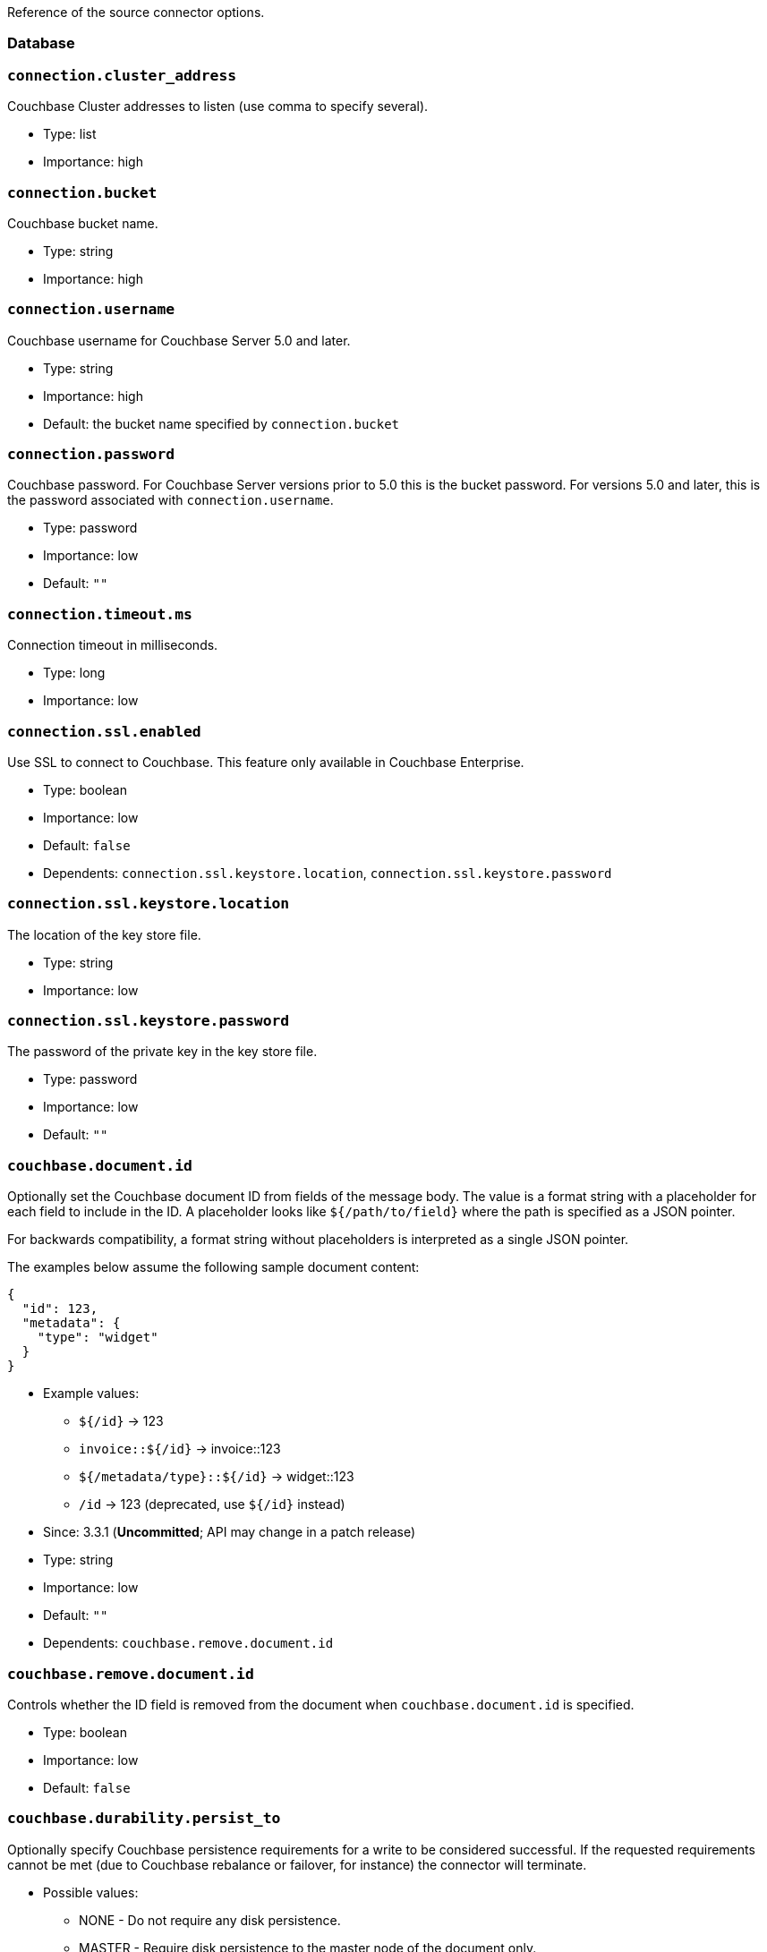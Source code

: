 Reference of the source connector options.

[[database]]
Database
~~~~~~~~

=== `connection.cluster_address`

Couchbase Cluster addresses to listen (use comma to specify several).

* Type: list
* Importance: high

=== `connection.bucket`

Couchbase bucket name.

* Type: string
* Importance: high

=== `connection.username`

Couchbase username for Couchbase Server 5.0 and later.

* Type: string
* Importance: high
* Default: the bucket name specified by `connection.bucket`

=== `connection.password`

Couchbase password. For Couchbase Server versions prior to 5.0 this is
the bucket password. For versions 5.0 and later, this is the password
associated with `connection.username`.

* Type: password
* Importance: low
* Default: `""`

=== `connection.timeout.ms`

Connection timeout in milliseconds.

* Type: long
* Importance: low

=== `connection.ssl.enabled`

Use SSL to connect to Couchbase. This feature only available in
Couchbase Enterprise.

* Type: boolean
* Importance: low
* Default: `false`
* Dependents: `connection.ssl.keystore.location`,
`connection.ssl.keystore.password`

=== `connection.ssl.keystore.location`

The location of the key store file.

* Type: string
* Importance: low

=== `connection.ssl.keystore.password`

The password of the private key in the key store file.

* Type: password
* Importance: low
* Default: `""`

=== `couchbase.document.id`

Optionally set the Couchbase document ID from fields of the message body.
The value is a format string with a placeholder for each field to include
in the ID. A placeholder looks like `${/path/to/field}` where the path
is specified as a JSON pointer.

For backwards compatibility, a format string without placeholders
is interpreted as a single JSON pointer.

The examples below assume the following sample document content:
[source,json]
{
  "id": 123,
  "metadata": {
    "type": "widget"
  }
}

* Example values:

** `${/id}` -> 123
** `invoice::${/id}` -> invoice::123
** `${/metadata/type}::${/id}` -> widget::123
** `/id` -> 123 (deprecated, use `${/id}` instead)

* Since: 3.3.1 (*Uncommitted*; API may change in a patch release)
* Type: string
* Importance: low
* Default: `""`
* Dependents: `couchbase.remove.document.id`

=== `couchbase.remove.document.id`

Controls whether the ID field is removed from the document when
`couchbase.document.id` is specified.

* Type: boolean
* Importance: low
* Default: `false`

=== `couchbase.durability.persist_to`

Optionally specify Couchbase persistence requirements for a write to be
considered successful. If the requested requirements cannot be met (due
to Couchbase rebalance or failover, for instance) the connector will
terminate.

* Possible values:
** NONE - Do not require any disk persistence.
** MASTER - Require disk persistence to the master node of the document
only.
** ONE - Require disk persistence of one node (master or replica).
** TWO - Require disk persistence of two nodes (master or replica).
** THREE - Require disk persistence of three nodes (master or replica).
** FOUR - Require disk persistence of four nodes (master + three
replicas).

* Since: 3.2.2
* Type: boolean
* Importance: low
* Default: `"NONE"`

=== `couchbase.durability.replicate_to`

Optionally specify Couchbase replication requirements for a write to be
considered successful. If the requested requirements cannot be met (due
to Couchbase rebalance or failover, for instance) the connector will
terminate.

* Possible values:
** NONE - Do not require any replication.
** ONE - Require replication to one replica.
** TWO - Require replication to two replicas.
** THREE - Require replication to three replicas.

* Since: 3.2.2
* Type: boolean
* Importance: low
* Default: `"NONE"`

=== `couchbase.log_redaction`

Optionally tag sensitive values in the log output for later redaction.

* Possible values:
** NONE - No redaction is performed.
** PARTIAL - Only user data is redacted, system and metadata are not.
** FULL - User, System and Metadata are all redacted.

* Since: 3.2.3
* Type: string
* Importance: low
* Default: `"NONE"`

=== `couchbase.forceIPv4`

In a network environment that supports both IPv4 and IPv6, setting this property
to `true` will force the use of IPv4 when resolving Couchbase Server hostnames.

* Since: 3.3.0
* Type: boolean
* Importance: low
* Default: `false`

=== `couchbase.document.expiration`

Optionally specify a time-to-live for documents written to Couchbase.
If present, the value must be an integer followed by a time unit.
(`s` = seconds, `m` = minutes, `h` = hours, `d` = days). Example value: `30m`.

* Since: 3.3.1 (*Uncommitted*; API may change in a patch release)
* Type: string
* Importance: low
* Default: `""` (documents will not expire)

*Parent topic:* link:../../connectors/kafka-3.2/kafka-intro.html[Kafka
Connector 3.2]

*Previous topic:*
link:../../connectors/kafka-3.2/source-configuration-options.html[Source
Configuration Options]

*Next topic:*
link:../../connectors/kafka-3.2/streams-sample.html[Couchbase Sample
with Kafka Streams]
